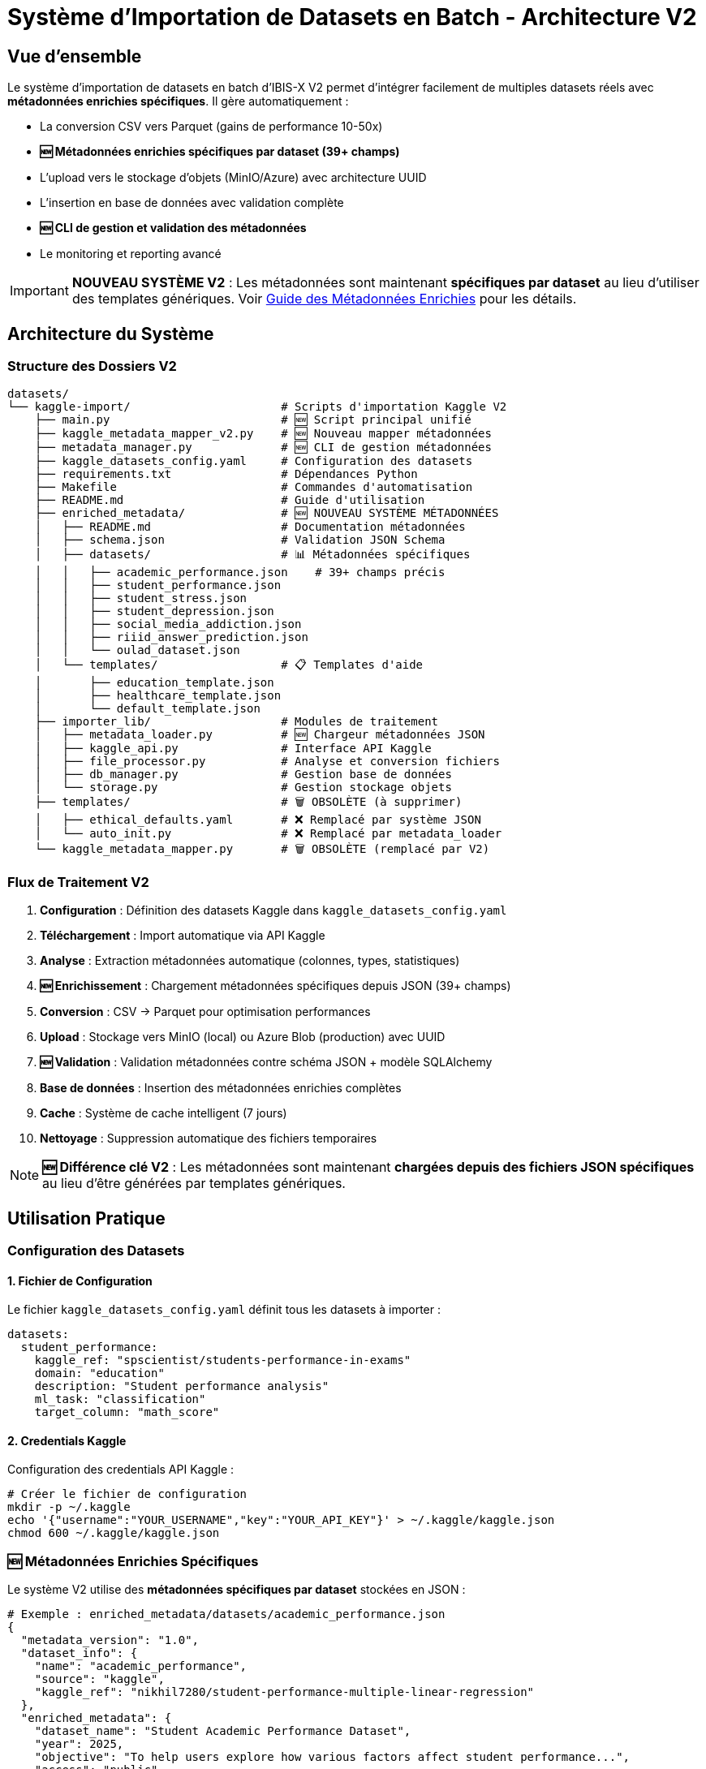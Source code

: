 = Système d'Importation de Datasets en Batch - Architecture V2

== Vue d'ensemble

Le système d'importation de datasets en batch d'IBIS-X V2 permet d'intégrer facilement de multiples datasets réels avec **métadonnées enrichies spécifiques**. Il gère automatiquement :

* La conversion CSV vers Parquet (gains de performance 10-50x)
* **🆕 Métadonnées enrichies spécifiques par dataset (39+ champs)**
* L'upload vers le stockage d'objets (MinIO/Azure) avec architecture UUID
* L'insertion en base de données avec validation complète
* **🆕 CLI de gestion et validation des métadonnées**
* Le monitoring et reporting avancé

[IMPORTANT]
====
**NOUVEAU SYSTÈME V2** : Les métadonnées sont maintenant **spécifiques par dataset** au lieu d'utiliser des templates génériques. Voir xref:enriched-metadata-system.adoc[Guide des Métadonnées Enrichies] pour les détails.
====

== Architecture du Système

=== Structure des Dossiers V2

[source]
----
datasets/
└── kaggle-import/                      # Scripts d'importation Kaggle V2
    ├── main.py                         # 🆕 Script principal unifié
    ├── kaggle_metadata_mapper_v2.py    # 🆕 Nouveau mapper métadonnées
    ├── metadata_manager.py             # 🆕 CLI de gestion métadonnées
    ├── kaggle_datasets_config.yaml     # Configuration des datasets
    ├── requirements.txt                # Dépendances Python
    ├── Makefile                        # Commandes d'automatisation
    ├── README.md                       # Guide d'utilisation
    ├── enriched_metadata/              # 🆕 NOUVEAU SYSTÈME MÉTADONNÉES
    │   ├── README.md                   # Documentation métadonnées
    │   ├── schema.json                 # Validation JSON Schema
    │   ├── datasets/                   # 📊 Métadonnées spécifiques
    │   │   ├── academic_performance.json    # 39+ champs précis
    │   │   ├── student_performance.json
    │   │   ├── student_stress.json
    │   │   ├── student_depression.json
    │   │   ├── social_media_addiction.json
    │   │   ├── riiid_answer_prediction.json
    │   │   └── oulad_dataset.json
    │   └── templates/                  # 📋 Templates d'aide
    │       ├── education_template.json
    │       ├── healthcare_template.json
    │       └── default_template.json
    ├── importer_lib/                   # Modules de traitement
    │   ├── metadata_loader.py          # 🆕 Chargeur métadonnées JSON
    │   ├── kaggle_api.py               # Interface API Kaggle
    │   ├── file_processor.py           # Analyse et conversion fichiers
    │   ├── db_manager.py               # Gestion base de données
    │   └── storage.py                  # Gestion stockage objets
    ├── templates/                      # 🗑️ OBSOLÈTE (à supprimer)
    │   ├── ethical_defaults.yaml       # ❌ Remplacé par système JSON
    │   └── auto_init.py                # ❌ Remplacé par metadata_loader
    └── kaggle_metadata_mapper.py       # 🗑️ OBSOLÈTE (remplacé par V2)
----

=== Flux de Traitement V2

1. **Configuration** : Définition des datasets Kaggle dans `kaggle_datasets_config.yaml`
2. **Téléchargement** : Import automatique via API Kaggle
3. **Analyse** : Extraction métadonnées automatique (colonnes, types, statistiques)
4. **🆕 Enrichissement** : Chargement métadonnées spécifiques depuis JSON (39+ champs)
5. **Conversion** : CSV → Parquet pour optimisation performances  
6. **Upload** : Stockage vers MinIO (local) ou Azure Blob (production) avec UUID
7. **🆕 Validation** : Validation métadonnées contre schéma JSON + modèle SQLAlchemy
8. **Base de données** : Insertion des métadonnées enrichies complètes
9. **Cache** : Système de cache intelligent (7 jours)
10. **Nettoyage** : Suppression automatique des fichiers temporaires

[NOTE]
====
**🆕 Différence clé V2** : Les métadonnées sont maintenant **chargées depuis des fichiers JSON spécifiques** au lieu d'être générées par templates génériques.
====

== Utilisation Pratique

=== Configuration des Datasets

==== 1. Fichier de Configuration

Le fichier `kaggle_datasets_config.yaml` définit tous les datasets à importer :

[source,yaml]
----
datasets:
  student_performance:
    kaggle_ref: "spscientist/students-performance-in-exams"
    domain: "education"
    description: "Student performance analysis"
    ml_task: "classification"
    target_column: "math_score"
----

==== 2. Credentials Kaggle

Configuration des credentials API Kaggle :

[source,bash]
----
# Créer le fichier de configuration
mkdir -p ~/.kaggle
echo '{"username":"YOUR_USERNAME","key":"YOUR_API_KEY"}' > ~/.kaggle/kaggle.json
chmod 600 ~/.kaggle/kaggle.json
----

=== 🆕 Métadonnées Enrichies Spécifiques

Le système V2 utilise des **métadonnées spécifiques par dataset** stockées en JSON :

[source,json]
----
# Exemple : enriched_metadata/datasets/academic_performance.json
{
  "metadata_version": "1.0",
  "dataset_info": {
    "name": "academic_performance",
    "source": "kaggle",
    "kaggle_ref": "nikhil7280/student-performance-multiple-linear-regression"
  },
  "enriched_metadata": {
    "dataset_name": "Student Academic Performance Dataset", 
    "year": 2025,
    "objective": "To help users explore how various factors affect student performance...",
    "access": "public",
    "availability": "online_download",
    "num_citations": 0,
    "instances_number": 1000,        # Calculé automatiquement
    "features_number": 10,           # Calculé automatiquement  
    "features_description": "student_id, name, gender, age, grade_level...",
    "domain": ["education"],
    "representativity_level": "moderate",
    "sample_balance_level": "balanced",
    "has_missing_values": false,
    "global_missing_percentage": 0.0,
    "task": ["classification", "regression"],
    
    // 🔒 Critères éthiques spécifiques (39+ champs au total)
    "informed_consent": false,
    "transparency": false,
    "anonymization_applied": true,
    "accountability_defined": false
    // ... tous les autres champs éthiques et techniques
  }
}
----

[TIP]
====
**Avantages V2** : 39+ champs précis vs 6 champs génériques. Voir xref:enriched-metadata-system.adoc[Guide Complet des Métadonnées Enrichies].
====

=== Scripts d'Importation V2

==== Script Principal (main.py)

**Fonctionnalités V2** :
* Import automatique depuis API Kaggle
* **🆕 Chargement métadonnées enrichies spécifiques (JSON)**
* Cache intelligent (7 jours)
* Conversion CSV→Parquet automatique avec UUID
* Upload parallèle vers stockage d'objets
* **🆕 Validation métadonnées contre schéma JSON**
* Gestion d'erreurs robuste avec fallback
* Reporting détaillé

**Usage** :
[source,bash]
----
# Import de tous les datasets avec métadonnées enrichies
python main.py

# Import d'un dataset spécifique 
python main.py --dataset student_performance

# Forcer le re-téléchargement
python main.py --force-refresh
----

==== 🆕 CLI de Gestion Métadonnées (metadata_manager.py)

**Nouveaux outils de gestion** :

[source,bash]
----
# Lister tous les datasets et leur statut métadonnées
python metadata_manager.py list

# Validation complète de toutes les métadonnées  
python metadata_manager.py validate

# Validation d'un dataset spécifique avec détails
python metadata_manager.py validate academic_performance

# Génération métadonnées depuis template
python metadata_manager.py generate nouveau_dataset --domain education

# Vérification champs manquants  
python metadata_manager.py check-fills student_performance
----

=== Cache et Performance

==== Cache Intelligent

* **Durée** : 7 jours par défaut (configurable)
* **Évite re-téléchargements** : Datasets déjà importés
* **Stockage** : Fichiers JSON dans `cache/`
* **Invalidation** : Automatique ou forcée via `--force-refresh`

==== Optimisations

* **Conversion Parquet** : Gains de performance 10-50x
* **Upload parallèle** : 4 threads simultanés
* **Retry logic** : 3 tentatives avec backoff exponentiel
* **Nettoyage automatique** : Suppression fichiers temporaires

=== Commandes Make Disponibles

==== Installation et Configuration

[source,bash]
----
# Installation des dépendances
make install

# Test authentification Kaggle
make test-auth

# Vérification configuration
make check-config
----

==== Opérations d'Import

[source,bash]
----
# Import de tous les datasets
make import-all

# Import des petits datasets seulement
make import-small

# Import d'un dataset spécifique
make import-dataset DATASET=student_performance

# Forcer le re-téléchargement
make force-refresh
----

==== Monitoring et Maintenance V2

[source,bash]
----
# Afficher l'état des imports
make status

# Lister les datasets configurés
make list-datasets

# 🆕 Validation complète des métadonnées enrichies
cd datasets/kaggle-import
python metadata_manager.py validate

# 🆕 Afficher le statut détaillé de tous les datasets  
python metadata_manager.py list

# Test de connexion aux services
make test-services

# Nettoyage des fichiers temporaires
make clean

# 🆕 Nettoyage des fichiers obsolètes (templates YAML)
make clean-legacy
----

==== 🆕 Nouvelles Commandes Métadonnées

[source,bash]
----
# CLI spécialisé dans la gestion des métadonnées enrichies
cd datasets/kaggle-import

# Dashboard complet des datasets
python metadata_manager.py list
# Sortie :
# Dataset                   Configuré  Métadonnées  Statut
# ======================================================================
# academic_performance      ✅          ✅            ✅ Prêt
# oulad_dataset             ✅          ✅            ✅ Prêt
# ... (7 datasets au total)

# Validation avec détails par dataset
python metadata_manager.py validate --verbose

# Génération guidée pour nouveau dataset
python metadata_manager.py generate mon_dataset --domain education

# Diagnostic des champs manquants
python metadata_manager.py check-fills --all
----

== Système de Validation

=== Niveaux de Validation

==== Niveau 1 : Métadonnées
* Structure YAML valide
* Champs obligatoires présents
* Types de données cohérents

==== Niveau 2 : Fichiers
* Existence des fichiers CSV
* Intégrité des données
* Cohérence avec métadonnées

==== Niveau 3 : Base de Données
* Insertion réussie
* Contraintes respectées
* Relations valides

==== Niveau 4 : Stockage
* Upload réussi vers MinIO/Azure
* Accessibilité des fichiers
* Checksums validés

=== Rapports de Validation

Le système génère des rapports détaillés :

[source,json]
----
{
  "validation_summary": {
    "total_datasets": 7,
    "passed": 7,
    "failed": 0,
    "warnings": 2
  },
  "details": [
    {
      "dataset": "student-performance",
      "status": "passed",
      "checks": {
        "metadata": "✓",
        "files": "✓", 
        "database": "✓",
        "storage": "✓"
      }
    }
  ]
}
----

== Exemples Concrets

=== Exemple 1 : Import Simple

[source,bash]
----
# 1. Aller dans le dossier Kaggle
cd datasets/kaggle-import

# 2. Tester la configuration
make test-auth
make check-config

# 3. Importer un dataset spécifique
make import-dataset DATASET=student_performance

# 4. Vérifier le statut
make status
----

=== Exemple 2 : Import Multiple

[source,bash]
----
# Import de tous les petits datasets
make import-small

# Ou import de tous les datasets
make import-all

# Suivre les logs
tail -f kaggle_import.log
----

=== Exemple 3 : Ajouter un Nouveau Dataset (Procédure V2)

[source,bash]
----
# 1. Ajouter dans kaggle_datasets_config.yaml
# nouveau_dataset:
#   kaggle_ref: "username/dataset-name"
#   domain: "education" 
#   description: "Description du dataset"
#   ml_task: "classification"
#   target_column: "target"

# 2. 🆕 Générer les métadonnées spécifiques depuis template
cd datasets/kaggle-import
python metadata_manager.py generate nouveau_dataset \
  --domain education \
  --kaggle-ref username/dataset-name

# 3. 🆕 Éditer le fichier JSON généré pour personnaliser
# vim enriched_metadata/datasets/nouveau_dataset.json

# 4. 🆕 Valider les métadonnées
python metadata_manager.py validate nouveau_dataset

# 5. Importer avec métadonnées enrichies
make import-dataset DATASET=nouveau_dataset

# 6. 🆕 Vérifier l'intégration complète  
python metadata_manager.py list
----

[IMPORTANT]
====
**Procédure V2** : Il faut maintenant **générer et valider les métadonnées JSON** avant l'import. Voir xref:enriched-metadata-system.adoc[Guide Complet] pour la procédure détaillée.
====

== Configuration Avancée

=== Variables d'Environnement

[source,bash]
----
# Configuration MinIO (développement)
MINIO_ENDPOINT=localhost:9000
MINIO_ACCESS_KEY=minioadmin
MINIO_SECRET_KEY=minioadmin
MINIO_BUCKET=IBIS-X-datasets

# Configuration Azure (production)
AZURE_STORAGE_CONNECTION_STRING=...
AZURE_CONTAINER_NAME=datasets

# Configuration base de données
DATABASE_URL=postgresql://user:pass@localhost:5432/IBIS-Xdb
----

=== Optimisations Performance

==== Conversion Parquet

* **Compression** : Snappy par défaut (bon ratio vitesse/taille)
* **Partitioning** : Par domaine pour accès optimisé
* **Schema Evolution** : Support des changements de structure

==== Upload Parallèle

* **Threads** : 4 uploads simultanés par défaut
* **Retry Logic** : 3 tentatives avec backoff exponentiel
* **Checksum** : Validation MD5 automatique

=== Gestion des Erreurs

==== Types d'Erreurs Communes

1. **Fichiers corrompus** : Validation CSV échoue
2. **Métadonnées invalides** : Structure YAML incorrecte
3. **Connexion stockage** : MinIO/Azure inaccessible
4. **Contraintes DB** : Violation des règles métier

==== Stratégies de Récupération

* **Rollback automatique** : Annulation en cas d'échec partiel
* **Mode dégradé** : Import sans upload si stockage indisponible
* **Logs détaillés** : Traçabilité complète des opérations

== Bonnes Pratiques

=== Organisation des Datasets

1. **Nommage cohérent** : `snake_case` pour fichiers et dossiers
2. **Structure uniforme** : Même organisation pour tous les domaines
3. **Documentation** : README.md dans chaque dossier de domaine

=== Métadonnées de Qualité

1. **Descriptions claires** : Explications compréhensibles
2. **Tags pertinents** : Facilitent la recherche
3. **Sources citées** : Traçabilité des données

=== Monitoring et Maintenance

1. **Validation régulière** : `make validate-all` hebdomadaire
2. **Backup métadonnées** : Sauvegarde avant gros changements
3. **Monitoring espace** : Surveillance stockage objets

== Intégration avec IBIS-X

=== Backend Integration

Le backend lit exclusivement depuis le stockage d'objets :

[source,python]
----
# common/storage_client.py
async def get_dataset(dataset_id: str):
    # Lecture depuis MinIO/Azure uniquement
    return await storage_client.download_parquet(dataset_id)
----

=== Frontend Integration

Interface utilisateur pour parcourir les datasets importés :

* **Catalogue** : Liste tous les datasets disponibles
* **Filtrage** : Par domaine, tâche ML, taille
* **Prévisualisation** : Échantillon des données
* **Statistiques** : Métriques automatiques

== Dépannage

=== Problèmes Courants

==== Import Échoue
[source,bash]
----
# Vérifier les logs
tail -f kaggle_import.log

# Tester l'authentification Kaggle
make test-auth

# Tester la connexion stockage
make test-services
----

==== Dataset Introuvable
[source,bash]
----
# Vérifier la référence Kaggle
kaggle datasets list -s "nom_dataset"

# Lister les datasets configurés
make list-datasets
----

==== Cache Problématique
[source,bash]
----
# Nettoyer le cache
make clean

# Forcer le re-téléchargement
make force-refresh
----

=== Support et Maintenance

* **Logs centralisés** : `kaggle_import.log`
* **Configuration** : `kaggle_datasets_config.yaml`
* **Documentation** : README.md complet dans `datasets/kaggle-import/`

== Migration vers le Système V2

=== 🚀 Nouveautés Révolutionnaires  

[cols="2,1,1", options="header"]
|===
|Fonctionnalité |Ancien Système |Système V2

|Métadonnées par dataset
|6 champs génériques
|**39+ champs spécifiques**

|Précision des données
|Templates par domaine
|**Données réelles de la BDD**

|Gestion métadonnées
|Complexe (YAML partagés)
|**Simple (JSON isolés)**

|Validation
|Manuelle
|**CLI automatique complet**

|Ajout nouveau dataset
|30+ min (modification templates)
|**2 min (génération JSON)**

|Traçabilité
|Limitée
|**Complète avec Git**
|===

=== 📋 Checklist Migration

Si vous migrez depuis l'ancien système :

. ✅ **Vérifiez** que tous vos datasets ont leurs fichiers JSON dans `enriched_metadata/datasets/`
. ✅ **Testez** la validation : `python metadata_manager.py validate`
. ✅ **Supprimez** les fichiers obsolètes : `templates/ethical_defaults.yaml`, `kaggle_metadata_mapper.py`
. ✅ **Mettez à jour** vos scripts pour utiliser `KaggleMetadataMapperV2`
. ✅ **Documentez** vos nouveaux workflows avec le CLI `metadata_manager.py`

== Conclusion

Le système d'importation de datasets en batch d'IBIS-X **V2** révolutionne la gestion des métadonnées avec des **données spécifiques et réelles** pour chaque dataset. Avec ses 39+ champs enrichis, son CLI complet, et sa validation automatique, il garantit une qualité de données industrielle.

**🎯 Bénéfices concrets** :
* **✅ Métadonnées précises** : Fini les valeurs génériques
* **✅ Maintenance simplifiée** : Un fichier JSON par dataset  
* **✅ Validation robuste** : CLI complet avec diagnostics
* **✅ Évolutivité** : Ajout de nouveaux datasets en 2 minutes
* **✅ Traçabilité** : Historique complet via Git

[IMPORTANT]
====
**Guide Complet** : Pour une procédure détaillée d'ajout de nouveau dataset, consultez xref:enriched-metadata-system.adoc[Système de Métadonnées Enrichies].
====

Pour toute question ou problème, consultez les logs détaillés et utilisez le nouveau CLI `metadata_manager.py` pour diagnostiquer les issues. 
